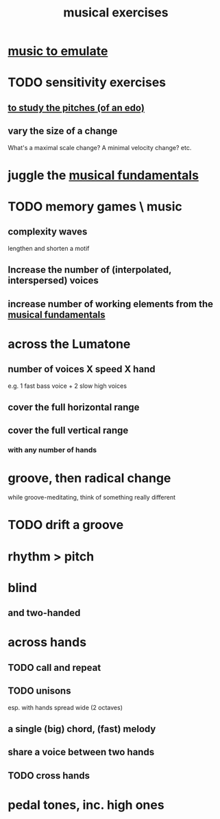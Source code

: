 :PROPERTIES:
:ID:       4606bf23-6261-4596-95bc-faf1e9d64b3d
:ROAM_ALIASES: "music exercises"
:END:
#+title: musical exercises
* [[id:aca05102-442c-4cef-a920-905efc362bc2][music to emulate]]
* TODO sensitivity exercises
** [[id:d8c61bcd-fd1e-4c7d-9d12-d5e7ff0bdb82][to study the pitches (of an edo)]]
** vary the size of a change
   What's a maximal scale change? A minimal velocity change? etc.
* juggle the [[id:361aa2f3-ae91-42c1-b943-0735eb0983af][musical fundamentals]]
* TODO memory games \ music
** complexity waves
   lengthen and shorten a motif
** Increase the number of (interpolated, interspersed) voices
** increase number of working elements from the [[id:361aa2f3-ae91-42c1-b943-0735eb0983af][musical fundamentals]]
* across the Lumatone
** number of voices X speed X hand
   e.g.
     1 fast bass voice + 2 slow high voices
** cover the full horizontal range
** cover the full vertical range
*** with any number of hands
* groove, then radical change
  while groove-meditating, think of something really different
* TODO drift a groove
* rhythm > pitch
* blind
** and two-handed
* across hands
** TODO call and repeat
** TODO unisons
   esp. with hands spread wide (2 octaves)
** a single (big) chord, (fast) melody
** share a voice between two hands
** TODO cross hands
* pedal tones, inc. high ones
